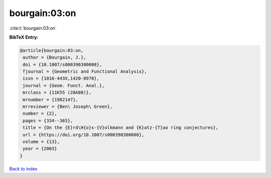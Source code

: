 bourgain:03:on
==============

:cite:t:`bourgain:03:on`

**BibTeX Entry:**

.. code-block:: bibtex

   @article{bourgain:03:on,
    author = {Bourgain, J.},
    doi = {10.1007/s000390300008},
    fjournal = {Geometric and Functional Analysis},
    issn = {1016-443X,1420-8970},
    journal = {Geom. Funct. Anal.},
    mrclass = {11K55 (28A80)},
    mrnumber = {1982147},
    mrreviewer = {Ben\ Joseph\ Green},
    number = {2},
    pages = {334--365},
    title = {On the {E}rd\H{o}s-{V}olkmann and {K}atz-{T}ao ring conjectures},
    url = {https://doi.org/10.1007/s000390300008},
    volume = {13},
    year = {2003}
   }

`Back to index <../By-Cite-Keys.rst>`_

